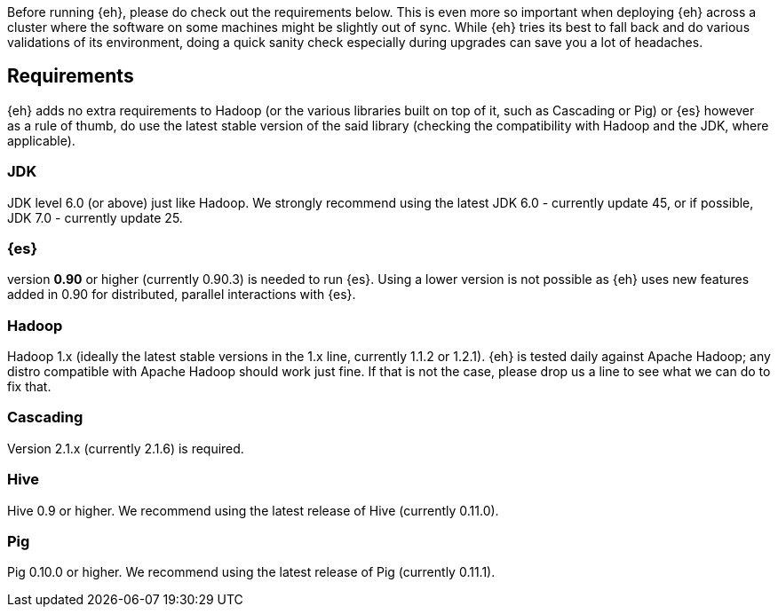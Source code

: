 Before running {eh}, please do check out the requirements below. This is even more so important when deploying {eh} across a cluster where the software on some machines might be slightly out of sync. While {eh} tries its best to fall back and do various validations of its environment, doing a quick sanity check especially during upgrades can save you a lot of headaches.

== Requirements

{eh} adds no extra requirements to Hadoop (or the various libraries built on top of it, such as Cascading or Pig) or {es} however as a rule of thumb, do use the latest stable version of the said library (checking the compatibility with Hadoop and the JDK, where applicable).

=== JDK

JDK level 6.0 (or above) just like Hadoop. We strongly recommend using the latest JDK 6.0 - currently update 45, or if possible, JDK 7.0 - currently update 25.

=== {es}

version *0.90* or higher (currently 0.90.3) is needed to run {es}. Using a lower version is not possible as {eh} uses new features added in 0.90 for distributed, parallel interactions with {es}.

=== Hadoop

Hadoop 1.x (ideally the latest stable versions in the 1.x line, currently 1.1.2 or 1.2.1). {eh} is tested daily against Apache Hadoop; any distro compatible with Apache Hadoop should work just fine.
If that is not the case, please drop us a line to see what we can do to fix that.

=== Cascading

Version 2.1.x (currently 2.1.6) is required.

=== Hive

Hive 0.9 or higher. We recommend using the latest release of Hive (currently 0.11.0).

=== Pig

Pig 0.10.0 or higher. We recommend using the latest release of Pig (currently 0.11.1).
